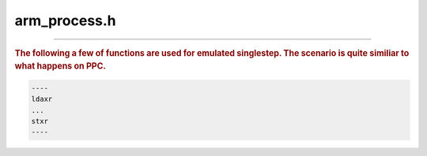 .. _`sec:arm_process.h`:

arm_process.h
#############

.. cpp:namespace:: Dyninst::PatchAPI

.. cpp:class:: arm_process : virtual public int_process

  .. cpp:function:: arm_process(Dyninst::PID p, std::string e, std::vector<std::string> a, std::vector<std::string> envp, std::map<int, int> f)
  .. cpp:function:: arm_process(Dyninst::PID pid_, int_process *p)
  .. cpp:function:: virtual ~arm_process()
  .. cpp:function:: virtual unsigned plat_breakpointSize()
  .. cpp:function:: virtual void plat_breakpointBytes(unsigned char *buffer)
  .. cpp:function:: virtual bool plat_breakpointAdvancesPC() const
  .. cpp:function:: virtual bool plat_convertToBreakpointAddress(Address &addr, int_thread *thr)
  .. cpp:function:: virtual void cleanupSSOnContinue(int_thread *thr)
  .. cpp:function:: virtual void registerSSClearCB()
  .. cpp:function:: virtual async_ret_t readPCForSS(int_thread *thr, Address &pc)
  .. cpp:function:: virtual async_ret_t readInsnForSS(Address pc, int_thread *, unsigned int &rawInsn)
  .. cpp:function:: virtual async_ret_t plat_needsEmulatedSingleStep(int_thread *thr, std::vector<Address> &addrResult)
  .. cpp:function:: virtual void plat_getEmulatedSingleStepAsyncs(int_thread *, std::set<response::ptr> resps)


.. cpp:class:: arm_thread : virtual public int_thread

  .. cpp:member:: protected bool have_cached_pc
  .. cpp:member:: protected Address cached_pc
  .. cpp:function:: arm_thread(int_process *p, Dyninst::THR_ID t, Dyninst::LWP l)
  .. cpp:function:: virtual ~arm_thread()
  .. cpp:function:: virtual bool rmHWBreakpoint(hw_breakpoint *bp, bool suspend, std::set<response::ptr> &resps, bool &done)

    .. warning:: Not implemented

  .. cpp:function:: virtual bool addHWBreakpoint(hw_breakpoint *bp, bool resume, std::set<response::ptr> &resps, bool &done)

    .. warning:: Not implemented

  .. cpp:function:: virtual unsigned hwBPAvail(unsigned mode)

    .. warning:: Not implemented

  .. cpp:function:: virtual EventBreakpoint::ptr decodeHWBreakpoint(response::ptr &resp, bool have_reg = false,\
                                                                    Dyninst::MachRegisterVal regval = 0)

    .. warning:: Not implemented

  .. cpp:function:: virtual bool bpNeedsClear(hw_breakpoint *hwbp)
  .. cpp:function:: void setCachedPC(Address pc)
  .. cpp:function:: void clearCachedPC()
  .. cpp:function:: bool haveCachedPC(Address &pc)


......

.. rubric::
  The following a few of functions are used for emulated singlestep. The scenario
  is quite similiar to what happens on PPC.

.. code::

  ----
  ldaxr
  ...
  stxr
  ----

.. cpp:function:: static bool atomicLoad(const instruction &insn)

  Checks ``insn`` is exclusive load/store.

.. cpp:function:: static bool atomicStore(const instruction &insn)
.. cpp:function:: static void clear_ss_state_cb(int_thread *thr)
